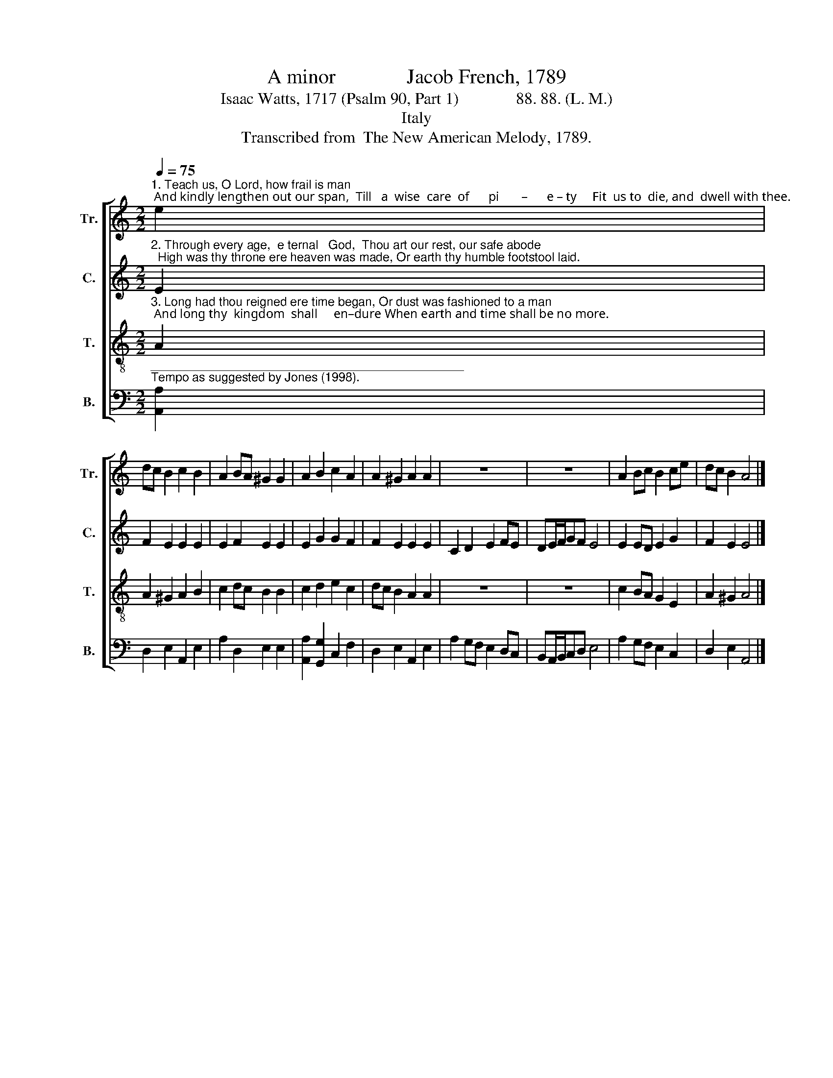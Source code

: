 X:1
T:A minor              Jacob French, 1789
T:Isaac Watts, 1717 (Psalm 90, Part 1)              88. 88. (L. M.)
T:Italy
T:Transcribed from  The New American Melody, 1789.
%%score [ 1 2 3 4 ]
L:1/8
Q:1/4=75
M:2/2
K:C
V:1 treble nm="Tr." snm="Tr."
V:2 treble nm="C." snm="C."
V:3 treble-8 nm="T." snm="T."
V:4 bass nm="B." snm="B."
V:1
"^1. Teach us, O Lord, how frail is man; And kindly lengthen out our span,  Till   a  wise  care  of      pi       –      e – ty     Fit  us to  die, and  dwell with thee." e2 | %1
 dc B2 c2 B2 | A2 BA ^G2 G2 | A2 B2 c2 A2 | A2 ^G2 A2 A2 | z8 | z8 | A2 Bc B2 ce | dc B2 A4 |] %9
V:2
"^2. Through every age,  e ternal   God,  Thou art our rest, our safe abode;  High was thy throne ere heaven was made, Or earth thy humble footstool laid." E2 | %1
 F2 E2 E2 E2 | E2 F2 E2 E2 | E2 G2 G2 F2 | F2 E2 E2 E2 | C2 D2 E2 FE | DE/F/GF E4 | E2 ED E2 G2 | %8
 F2 E2 E4 |] %9
V:3
"^3. Long had thou reigned ere time began, Or dust was fashioned to a man; And long thy  kingdom  shall     en–dure When earth and time shall be no more." A2 | %1
 A2 ^G2 A2 B2 | c2 dc B2 B2 | c2 d2 e2 c2 | dc B2 A2 A2 | z8 | z8 | c2 BA G2 E2 | A2 ^G2 A4 |] %9
V:4
"^______________________________________________\nTempo as suggested by Jones (1998)." [A,,A,]2 | %1
 D,2 E,2 A,,2 E,2 | A,2 D,2 E,2 E,2 | [A,,A,]2 [G,,G,]2 C,2 F,2 | D,2 E,2 A,,2 E,2 | %5
 A,2 G,F, E,2 D,C, | B,,A,,/B,,/C,D, E,4 | A,2 G,F, E,2 C,2 | D,2 E,2 A,,4 |] %9

